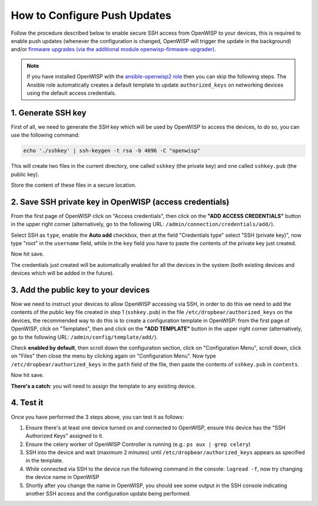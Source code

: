 How to Configure Push Updates
=============================

Follow the procedure described below to enable secure SSH access from
OpenWISP to your devices, this is required to enable push updates
(whenever the configuration is changed, OpenWISP will trigger the update
in the background) and/or `firmware upgrades (via the additional module
openwisp-firmware-upgrader)
<https://github.com/openwisp/openwisp-firmware-upgrader>`_.

.. note::

    If you have installed OpenWISP with the `ansible-openwisp2 role
    <https://galaxy.ansible.com/openwisp/openwisp2>`_ then you can skip
    the following steps. The Ansible role automatically creates a default
    template to update ``authorized_keys`` on networking devices using the
    default access credentials.

1. Generate SSH key
-------------------

First of all, we need to generate the SSH key which will be used by
OpenWISP to access the devices, to do so, you can use the following
command:

.. code-block:: shell

    echo './sshkey' | ssh-keygen -t rsa -b 4096 -C "openwisp"

This will create two files in the current directory, one called ``sshkey``
(the private key) and one called ``sshkey.pub`` (the public key).

Store the content of these files in a secure location.

2. Save SSH private key in OpenWISP (access credentials)
--------------------------------------------------------

.. image:: https://raw.githubusercontent.com/openwisp/openwisp-controller/docs/docs/add-ssh-credentials-private-key.png
    :alt: add SSH private key as access credential in OpenWISP

From the first page of OpenWISP click on "Access credentials", then click
on the **"ADD ACCESS CREDENTIALS"** button in the upper right corner
(alternatively, go to the following URL:
``/admin/connection/credentials/add/``).

Select SSH as ``type``, enable the **Auto add** checkbox, then at the
field "Credentials type" select "SSH (private key)", now type "root" in
the ``username`` field, while in the ``key`` field you have to paste the
contents of the private key just created.

Now hit save.

The credentials just created will be automatically enabled for all the
devices in the system (both existing devices and devices which will be
added in the future).

3. Add the public key to your devices
-------------------------------------

.. image:: https://raw.githubusercontent.com/openwisp/openwisp-controller/docs/docs/add-authorized-ssh-keys-template.png
    :alt: Add authorized SSH public keys template to OpenWISP (OpenWRT)

Now we need to instruct your devices to allow OpenWISP accessing via SSH,
in order to do this we need to add the contents of the public key file
created in step 1 (``sshkey.pub``) in the file
``/etc/dropbear/authorized_keys`` on the devices, the recommended way to
do this is to create a configuration template in OpenWISP: from the first
page of OpenWISP, click on "Templates", then and click on the **"ADD
TEMPLATE"** button in the upper right corner (alternatively, go to the
following URL: ``/admin/config/template/add/``).

Check **enabled by default**, then scroll down the configuration section,
click on "Configuration Menu", scroll down, click on "Files" then close
the menu by clicking again on "Configuration Menu". Now type
``/etc/dropbear/authorized_keys`` in the ``path`` field of the file, then
paste the contents of ``sshkey.pub`` in ``contents``.

Now hit save.

**There's a catch**: you will need to assign the template to any existing
device.

4. Test it
----------

Once you have performed the 3 steps above, you can test it as follows:

1. Ensure there's at least one device turned on and connected to OpenWISP,
   ensure this device has the "SSH Authorized Keys" assigned to it.
2. Ensure the celery worker of OpenWISP Controller is running (e.g.: ``ps
   aux | grep celery``)
3. SSH into the device and wait (maximum 2 minutes) until
   ``/etc/dropbear/authorized_keys`` appears as specified in the template.
4. While connected via SSH to the device run the following command in the
   console: ``logread -f``, now try changing the device name in OpenWISP
5. Shortly after you change the name in OpenWISP, you should see some
   output in the SSH console indicating another SSH access and the
   configuration update being performed.
